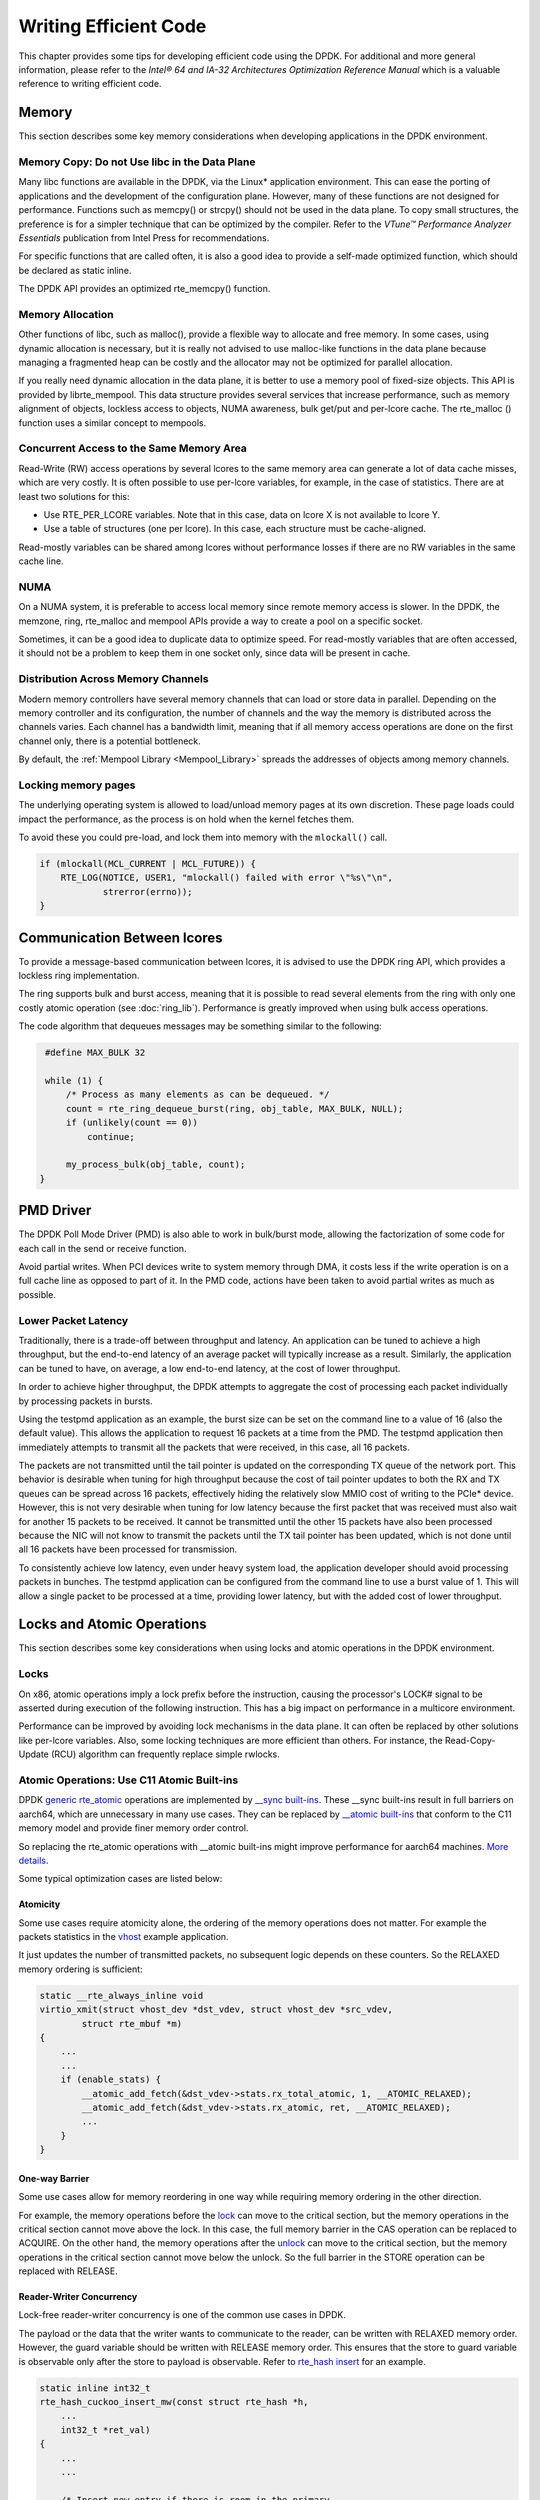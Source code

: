 ..  SPDX-License-Identifier: BSD-3-Clause
    Copyright(c) 2010-2014 Intel Corporation.

Writing Efficient Code
======================

This chapter provides some tips for developing efficient code using the DPDK.
For additional and more general information,
please refer to the *Intel® 64 and IA-32 Architectures Optimization Reference Manual*
which is a valuable reference to writing efficient code.

Memory
------

This section describes some key memory considerations when developing applications in the DPDK environment.

Memory Copy: Do not Use libc in the Data Plane
~~~~~~~~~~~~~~~~~~~~~~~~~~~~~~~~~~~~~~~~~~~~~~

Many libc functions are available in the DPDK, via the Linux* application environment.
This can ease the porting of applications and the development of the configuration plane.
However, many of these functions are not designed for performance.
Functions such as memcpy() or strcpy() should not be used in the data plane.
To copy small structures, the preference is for a simpler technique that can be optimized by the compiler.
Refer to the *VTune™ Performance Analyzer Essentials* publication from Intel Press for recommendations.

For specific functions that are called often,
it is also a good idea to provide a self-made optimized function, which should be declared as static inline.

The DPDK API provides an optimized rte_memcpy() function.

Memory Allocation
~~~~~~~~~~~~~~~~~

Other functions of libc, such as malloc(), provide a flexible way to allocate and free memory.
In some cases, using dynamic allocation is necessary,
but it is really not advised to use malloc-like functions in the data plane because
managing a fragmented heap can be costly and the allocator may not be optimized for parallel allocation.

If you really need dynamic allocation in the data plane, it is better to use a memory pool of fixed-size objects.
This API is provided by librte_mempool.
This data structure provides several services that increase performance, such as memory alignment of objects,
lockless access to objects, NUMA awareness, bulk get/put and per-lcore cache.
The rte_malloc () function uses a similar concept to mempools.

Concurrent Access to the Same Memory Area
~~~~~~~~~~~~~~~~~~~~~~~~~~~~~~~~~~~~~~~~~

Read-Write (RW) access operations by several lcores to the same memory area can generate a lot of data cache misses,
which are very costly.
It is often possible to use per-lcore variables, for example, in the case of statistics.
There are at least two solutions for this:

*   Use RTE_PER_LCORE variables. Note that in this case, data on lcore X is not available to lcore Y.

*   Use a table of structures (one per lcore). In this case, each structure must be cache-aligned.

Read-mostly variables can be shared among lcores without performance losses if there are no RW variables in the same cache line.

NUMA
~~~~

On a NUMA system, it is preferable to access local memory since remote memory access is slower.
In the DPDK, the memzone, ring, rte_malloc and mempool APIs provide a way to create a pool on a specific socket.

Sometimes, it can be a good idea to duplicate data to optimize speed.
For read-mostly variables that are often accessed,
it should not be a problem to keep them in one socket only, since data will be present in cache.

Distribution Across Memory Channels
~~~~~~~~~~~~~~~~~~~~~~~~~~~~~~~~~~~

Modern memory controllers have several memory channels that can load or store data in parallel.
Depending on the memory controller and its configuration,
the number of channels and the way the memory is distributed across the channels varies.
Each channel has a bandwidth limit,
meaning that if all memory access operations are done on the first channel only, there is a potential bottleneck.

By default, the  :ref:`Mempool Library <Mempool_Library>` spreads the addresses of objects among memory channels.

Locking memory pages
~~~~~~~~~~~~~~~~~~~~

The underlying operating system is allowed to load/unload memory pages at its own discretion.
These page loads could impact the performance, as the process is on hold when the kernel fetches them.

To avoid these you could pre-load, and lock them into memory with the ``mlockall()`` call.

.. code-block:: c

    if (mlockall(MCL_CURRENT | MCL_FUTURE)) {
        RTE_LOG(NOTICE, USER1, "mlockall() failed with error \"%s\"\n",
                strerror(errno));
    }

Communication Between lcores
----------------------------

To provide a message-based communication between lcores,
it is advised to use the DPDK ring API, which provides a lockless ring implementation.

The ring supports bulk and burst access,
meaning that it is possible to read several elements from the ring with only one costly atomic operation
(see :doc:`ring_lib`).
Performance is greatly improved when using bulk access operations.

The code algorithm that dequeues messages may be something similar to the following:

.. code-block:: c

    #define MAX_BULK 32

    while (1) {
        /* Process as many elements as can be dequeued. */
        count = rte_ring_dequeue_burst(ring, obj_table, MAX_BULK, NULL);
        if (unlikely(count == 0))
            continue;

        my_process_bulk(obj_table, count);
   }

PMD Driver
----------

The DPDK Poll Mode Driver (PMD) is also able to work in bulk/burst mode,
allowing the factorization of some code for each call in the send or receive function.

Avoid partial writes.
When PCI devices write to system memory through DMA,
it costs less if the write operation is on a full cache line as opposed to part of it.
In the PMD code, actions have been taken to avoid partial writes as much as possible.

Lower Packet Latency
~~~~~~~~~~~~~~~~~~~~

Traditionally, there is a trade-off between throughput and latency.
An application can be tuned to achieve a high throughput,
but the end-to-end latency of an average packet will typically increase as a result.
Similarly, the application can be tuned to have, on average,
a low end-to-end latency, at the cost of lower throughput.

In order to achieve higher throughput,
the DPDK attempts to aggregate the cost of processing each packet individually by processing packets in bursts.

Using the testpmd application as an example,
the burst size can be set on the command line to a value of 16 (also the default value).
This allows the application to request 16 packets at a time from the PMD.
The testpmd application then immediately attempts to transmit all the packets that were received,
in this case, all 16 packets.

The packets are not transmitted until the tail pointer is updated on the corresponding TX queue of the network port.
This behavior is desirable when tuning for high throughput because
the cost of tail pointer updates to both the RX and TX queues can be spread across 16 packets,
effectively hiding the relatively slow MMIO cost of writing to the PCIe* device.
However, this is not very desirable when tuning for low latency because
the first packet that was received must also wait for another 15 packets to be received.
It cannot be transmitted until the other 15 packets have also been processed because
the NIC will not know to transmit the packets until the TX tail pointer has been updated,
which is not done until all 16 packets have been processed for transmission.

To consistently achieve low latency, even under heavy system load,
the application developer should avoid processing packets in bunches.
The testpmd application can be configured from the command line to use a burst value of 1.
This will allow a single packet to be processed at a time, providing lower latency,
but with the added cost of lower throughput.

Locks and Atomic Operations
---------------------------

This section describes some key considerations when using locks and atomic
operations in the DPDK environment.

Locks
~~~~~

On x86, atomic operations imply a lock prefix before the instruction,
causing the processor's LOCK# signal to be asserted during execution of the following instruction.
This has a big impact on performance in a multicore environment.

Performance can be improved by avoiding lock mechanisms in the data plane.
It can often be replaced by other solutions like per-lcore variables.
Also, some locking techniques are more efficient than others.
For instance, the Read-Copy-Update (RCU) algorithm can frequently replace simple rwlocks.

Atomic Operations: Use C11 Atomic Built-ins
~~~~~~~~~~~~~~~~~~~~~~~~~~~~~~~~~~~~~~~~~~~

DPDK `generic rte_atomic <https://github.com/DPDK/dpdk/blob/v20.02/lib/librte_eal/common/include/generic/rte_atomic.h>`_ operations are
implemented by `__sync built-ins <https://gcc.gnu.org/onlinedocs/gcc/_005f_005fsync-Builtins.html>`_.
These __sync built-ins result in full barriers on aarch64, which are unnecessary
in many use cases. They can be replaced by `__atomic built-ins <https://gcc.gnu.org/onlinedocs/gcc/_005f_005fatomic-Builtins.html>`_ that
conform to the C11 memory model and provide finer memory order control.

So replacing the rte_atomic operations with __atomic built-ins might improve
performance for aarch64 machines. `More details <https://www.dpdk.org/wp-content/uploads/sites/35/2019/10/StateofC11Code.pdf>`_.

Some typical optimization cases are listed below:

Atomicity
^^^^^^^^^

Some use cases require atomicity alone, the ordering of the memory operations
does not matter. For example the packets statistics in the `vhost <https://github.com/DPDK/dpdk/blob/v20.02/examples/vhost/main.c#L796>`_ example application.

It just updates the number of transmitted packets, no subsequent logic depends
on these counters. So the RELAXED memory ordering is sufficient:

.. code-block:: c

    static __rte_always_inline void
    virtio_xmit(struct vhost_dev *dst_vdev, struct vhost_dev *src_vdev,
            struct rte_mbuf *m)
    {
        ...
        ...
        if (enable_stats) {
            __atomic_add_fetch(&dst_vdev->stats.rx_total_atomic, 1, __ATOMIC_RELAXED);
            __atomic_add_fetch(&dst_vdev->stats.rx_atomic, ret, __ATOMIC_RELAXED);
            ...
        }
    }

One-way Barrier
^^^^^^^^^^^^^^^

Some use cases allow for memory reordering in one way while requiring memory
ordering in the other direction.

For example, the memory operations before the `lock <https://github.com/DPDK/dpdk/blob/v20.02/lib/librte_eal/common/include/generic/rte_spinlock.h#L66>`_ can move to the
critical section, but the memory operations in the critical section cannot move
above the lock. In this case, the full memory barrier in the CAS operation can
be replaced to ACQUIRE. On the other hand, the memory operations after the
`unlock <https://github.com/DPDK/dpdk/blob/v20.02/lib/librte_eal/common/include/generic/rte_spinlock.h#L88>`_ can move to the critical section, but the memory operations in the
critical section cannot move below the unlock. So the full barrier in the STORE
operation can be replaced with RELEASE.

Reader-Writer Concurrency
^^^^^^^^^^^^^^^^^^^^^^^^^
Lock-free reader-writer concurrency is one of the common use cases in DPDK.

The payload or the data that the writer wants to communicate to the reader,
can be written with RELAXED memory order. However, the guard variable should
be written with RELEASE memory order. This ensures that the store to guard
variable is observable only after the store to payload is observable.
Refer to `rte_hash insert <https://github.com/DPDK/dpdk/blob/v20.02/lib/librte_hash/rte_cuckoo_hash.c#L737>`_ for an example.

.. code-block:: c

    static inline int32_t
    rte_hash_cuckoo_insert_mw(const struct rte_hash *h,
        ...
        int32_t *ret_val)
    {
        ...
        ...

        /* Insert new entry if there is room in the primary
         * bucket.
         */
        for (i = 0; i < RTE_HASH_BUCKET_ENTRIES; i++) {
                /* Check if slot is available */
                if (likely(prim_bkt->key_idx[i] == EMPTY_SLOT)) {
                        prim_bkt->sig_current[i] = sig;
                        /* Store to signature and key should not
                         * leak after the store to key_idx. i.e.
                         * key_idx is the guard variable for signature
                         * and key.
                         */
                        __atomic_store_n(&prim_bkt->key_idx[i],
                                         new_idx,
                                         __ATOMIC_RELEASE);
                        break;
                }
        }

        ...
    }

Correspondingly, on the reader side, the guard variable should be read
with ACQUIRE memory order. The payload or the data the writer communicated,
can be read with RELAXED memory order. This ensures that, if the store to
guard variable is observable, the store to payload is also observable. Refer to `rte_hash lookup <https://github.com/DPDK/dpdk/blob/v20.02/lib/librte_hash/rte_cuckoo_hash.c#L1215>`_ for an example.

.. code-block:: c

    static inline int32_t
    search_one_bucket_lf(const struct rte_hash *h, const void *key, uint16_t sig,
        void **data, const struct rte_hash_bucket *bkt)
    {
        ...

        for (i = 0; i < RTE_HASH_BUCKET_ENTRIES; i++) {
            ....
            if (bkt->sig_current[i] == sig) {
                key_idx = __atomic_load_n(&bkt->key_idx[i],
                                        __ATOMIC_ACQUIRE);
                if (key_idx != EMPTY_SLOT) {
                    k = (struct rte_hash_key *) ((char *)keys +
                        key_idx * h->key_entry_size);

                if (rte_hash_cmp_eq(key, k->key, h) == 0) {
                    if (data != NULL) {
                        *data = __atomic_load_n(&k->pdata,
                                        __ATOMIC_ACQUIRE);
                    }

                    /*
                    * Return index where key is stored,
                    * subtracting the first dummy index
                    */
                    return key_idx - 1;
                }
            ...
    }

Coding Considerations
---------------------

Inline Functions
~~~~~~~~~~~~~~~~

Small functions can be declared as static inline in the header file.
This avoids the cost of a call instruction (and the associated context saving).
However, this technique is not always efficient; it depends on many factors including the compiler.

Branch Prediction
~~~~~~~~~~~~~~~~~

The Intel® C/C++ Compiler (icc)/gcc built-in helper functions likely() and unlikely()
allow the developer to indicate if a code branch is likely to be taken or not.
For instance:

.. code-block:: c

    if (likely(x > 1))
        do_stuff();

Setting the Target CPU Type
---------------------------

The DPDK supports CPU microarchitecture-specific optimizations by means of CONFIG_RTE_MACHINE option
in the DPDK configuration file.
The degree of optimization depends on the compiler's ability to optimize for a specific microarchitecture,
therefore it is preferable to use the latest compiler versions whenever possible.

If the compiler version does not support the specific feature set (for example, the Intel® AVX instruction set),
the build process gracefully degrades to whatever latest feature set is supported by the compiler.

Since the build and runtime targets may not be the same,
the resulting binary also contains a platform check that runs before the
main() function and checks if the current machine is suitable for running the binary.

Along with compiler optimizations,
a set of preprocessor defines are automatically added to the build process (regardless of the compiler version).
These defines correspond to the instruction sets that the target CPU should be able to support.
For example, a binary compiled for any SSE4.2-capable processor will have RTE_MACHINE_CPUFLAG_SSE4_2 defined,
thus enabling compile-time code path selection for different platforms.
